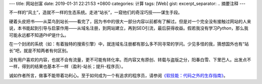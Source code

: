 ---
title: 网站创富
date: 2019-01-31 22:21:53 +0800
categories: 计算
tags: [Web]
gist: 
excerpt_separator: .. 摘要注释
---

.. container:: excerpt

    不一样的“风土”，造就不一样的生态系统。走进“站长”，一窥他们的奇淫巧技——谋生手段。

.. 摘要注释

硬着头皮把书——从菜鸟到站长——看完了，因为书中的很大一部分内容以前都有了解过。但是对一个完全没有接触过网站的人来说，本书能起到引导与启蒙作用——从域名注册，到网站建立，再到SEO引流，最后获得收益。假若我没有学习\ *Python*\ ，那么我可能永远都不知道\ *PHP*\ 是什么。

在一个封闭的系统（如：有着独特的搜索引擎）中，就连域名注册都有那么多不同寻常的学问。少见多怪的我，猜想国外也有“站长”吧，就是不知两者有何区别。

没有用户喜欢的内容，也就不会有流量，更不可能有转化率。而内容又有原创、转载与盗版之分，阳春白雪、下里巴人。出发点不一样，得到的结果也基本不一样（盈利-站长；提升-程序员）。

诚如作者所言，做事不能带着功利心。至于如何成为一个有追求的程序员，请参阅\ `《软技能：代码之外的生存指南》 </bookshelf/软技能/>`_\ 。
